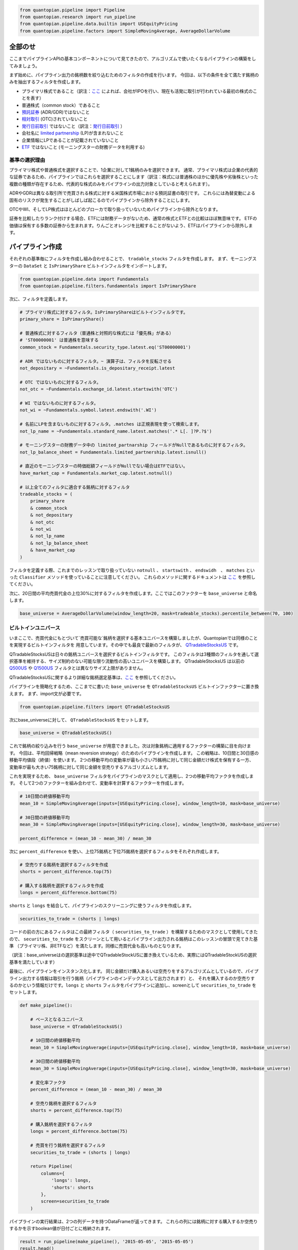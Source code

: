 .. code:: ipython2

    from quantopian.pipeline import Pipeline
    from quantopian.research import run_pipeline
    from quantopian.pipeline.data.builtin import USEquityPricing
    from quantopian.pipeline.factors import SimpleMovingAverage, AverageDollarVolume

全部のせ 
-----------

ここまでパイプラインAPIの基本コンポーネントについて見てきたので、アルゴリズムで使いたくなるパイプラインの構築をしてみましょう。

まず始めに、パイプライン出力の銘柄数を絞り込むためのフィルタの作成を行います。
今回は、以下の条件を全て満たす銘柄のみを抽出するフィルタを作成します。

* プライマリ株式であること（訳注：`ここ <https://www.quantopian.com/docs/data-reference/morningstar_fundamentals#is-primary-share>`__ 
  によれば、会社がIPOを行い、現在も活発に取引が行われている最初の株式のことを表す）
* 普通株式（common stock）であること
* `預託証券 <http://www.investopedia.com/terms/d/depositaryreceipt.asp>`__ (ADR/GDR)ではないこと
* `相対取引 <http://www.investopedia.com/terms/o/otc.asp>`__ (OTC)されていないこと
* `発行日前取引 <http://www.investopedia.com/terms/w/wi.asp>`__ ではないこと（訳注：`発行日前取引 <http://www.jsda.or.jp/about/jishukisei/words/0180.html>`__ ）
* 会社名に `limited partnership <http://www.investopedia.com/terms/l/limitedpartnership.asp>`__ (LP)が含まれないこと
* 企業情報にLPであることが記載されていないこと
* `ETF <http://www.investopedia.com/terms/e/etf.asp>`__ ではないこと (モーニングスターの財務データを利用する)

基準の選択理由
^^^^^^^^^^^^^^^^^

プライマリ株式や普通株式を選択することで、1企業に対して1銘柄のみを選択できます。
通常、プライマリ株式は企業の代表的な証券であるため、パイプラインではこれらを選択することにします（訳注：株式には普通株のほかに優先株や劣後株といった複数の種類が存在するため、代表的な株式のみをパイプラインの出力対象としていると考えられます）。

ADRやGDRは異なる取引所で売買される株式に対する米国株式市場における預託証書の取引です。
これらには為替変動による固有のリスクが発生することがしばしば起こるのでパイプラインから除外することにします。

OTCやWI、そしてLP株式はほとんどのブローカで取り扱っていないためパイプラインから除外となります。

.. todo:: 以下の一文はTutorialには存在するが、Notebookには存在しない。掲載すべきか？
証券を比較したりランク付けする場合、ETFには財務データがないため、通常の株式とETFとの比較はほぼ無意味です。
ETFの価値は保有する多数の証券から生まれます。りんごとオレンジを比較することがないよう、ETFはパイプラインから除外します。


パイプライン作成
--------------------

それぞれの基準毎にフィルタを作成し組み合わせることで、 ``tradable_stocks`` フィルタを作成します。
まず、モーニングスターの ``DataSet`` と ``IsPrimaryShare`` ビルトインフィルタをインポートします。

.. code:: ipython2

    from quantopian.pipeline.data import Fundamentals
    from quantopian.pipeline.filters.fundamentals import IsPrimaryShare

次に、フィルタを定義します。

.. code:: ipython2

    # プライマリ株式に対するフィルタ。IsPrimaryShareはビルトインフィルタです。
    primary_share = IsPrimaryShare()
    
    # 普通株式に対するフィルタ（普通株と対照的な株式には「優先株」がある）
    # 'ST00000001' は普通株を意味する
    common_stock = Fundamentals.security_type.latest.eq('ST00000001')
    
    # ADR ではないものに対するフィルタ。~ 演算子は、フィルタを反転させる
    not_depositary = ~Fundamentals.is_depositary_receipt.latest
    
    # OTC ではないものに対するフィルタ。
    not_otc = ~Fundamentals.exchange_id.latest.startswith('OTC')
    
    # WI ではないものに対するフィルタ。
    not_wi = ~Fundamentals.symbol.latest.endswith('.WI')
    
    # 名前にLPを含まないものに対するフィルタ。.matches は正規表現を使って検索します。
    not_lp_name = ~Fundamentals.standard_name.latest.matches('.* L[. ]?P.?$')
    
    # モーニングスターの財務データ中の limited_partnarship フィールドがNullであるものに対するフィルタ。
    not_lp_balance_sheet = Fundamentals.limited_partnership.latest.isnull()
    
    # 直近のモーニングスターの時価総額フィールドがNullでない場合はETFではない。
    have_market_cap = Fundamentals.market_cap.latest.notnull()
    
    # 以上全てのフィルタに適合する銘柄に対するフィルタ
    tradeable_stocks = (
        primary_share
        & common_stock
        & not_depositary
        & not_otc
        & not_wi
        & not_lp_name
        & not_lp_balance_sheet
        & have_market_cap
    )

フィルタを定義する際、これまでのレッスンで取り扱っていない ``notnull`` 、 ``startswith`` 、 ``endswidh``　、 ``matches`` といった
``Classifier`` メソッドを使っていることに注意してください。
これらのメソッドに関するドキュメントは `ここ <https://www.quantopian.com/help#quantopian_pipeline_classifiers_Classifier>`__ を参照してください。

次に、20日間の平均売買代金の上位30%に対するフィルタを作成します。ここではこのファクターを ``base_universe`` と命名します。

.. code:: ipython2

    base_universe = AverageDollarVolume(window_length=20, mask=tradeable_stocks).percentile_between(70, 100)

ビルトインユニバース
^^^^^^^^^^^^^^^^^^^^^^^

いまここで、売買代金にもとづいて`売買可能な`銘柄を選択する基本ユニバースを構築しましたが、Quantopianでは同様のことを実現するビルトインフィルタを
用意しています。その中でも最良で最新のフィルタが、 
`QTradableStocksUS <https://www.quantopian.com/help#quantopian_pipeline_filters_QTradableStocksUS>`__ です。

QTradableStocksUSは日々の銘柄ユニバースを選択するビルトインフィルタです。
このフィルタは3種類のフィルタを通して選択基準を維持する、サイズ制約のない可能な限り流動性の高いユニバースを構築します。
QTradableStocksUS は以前の `Q500US <https://www.quantopian.com/help#quantopian_pipeline_filters_Q500US>`__
や `Q1500US <https://www.quantopian.com/help#quantopian_pipeline_filters_Q1500US>`__ フィルタとは異なりサイズ上限がありません。

QTradableStocksUSに関するより詳細な銘柄選定基準は、`ここ <https://www.quantopian.com/posts/working-on-our-best-universe-yet-qtradablestocksus>`__ 
を参照してください。

パイプラインを簡略化するため、ここまでに書いた ``base_universe`` を ``QTradableStocksUS`` ビルトインファクターに置き換えます。
まず、import文が必要です。

.. code:: ipython2

    from quantopian.pipeline.filters import QTradableStocksUS

次にbase_universeに対して、 ``QTradableStocksUS`` をセットします。

.. code:: ipython2

    base_universe = QTradableStocksUS()

これで銘柄の絞り込みを行う ``base_universe`` が用意できました。次は対象銘柄に適用するファクターの構築に目を向けます。
今回は、平均回帰戦略（mean reversion strategy）のためのパイプラインを作成します。
この戦略は、10日間と30日感の移動平均値段（終値）を使います。
2つの移動平均の変動率が最も小さい75銘柄に対して同じ金額だけ株式を保有する一方、
変動率が最も大きい75銘柄に対して同じ金額を空売りするアルゴリズムとします。

これを実現するため、 ``base_universe`` フィルタをパイプラインのマスクとして適用し、2つの移動平均ファクタを作成します。
そして2つのファクターを組み合わせて、変動率を計算するファクターを作成します。

.. code:: ipython2

    # 10日間の終値移動平均
    mean_10 = SimpleMovingAverage(inputs=[USEquityPricing.close], window_length=10, mask=base_universe)
    
    # 30日間の終値移動平均
    mean_30 = SimpleMovingAverage(inputs=[USEquityPricing.close], window_length=30, mask=base_universe)
    
    percent_difference = (mean_10 - mean_30) / mean_30


次に ``percent_difference`` を使い、上位75銘柄と下位75銘柄を選択するフィルタをそれぞれ作成します。

.. code:: ipython2

    # 空売りする銘柄を選択するフィルタを作成
    shorts = percent_difference.top(75)
    
    # 購入する銘柄を選択するフィルタを作成
    longs = percent_difference.bottom(75)

``shorts`` と ``longs`` を結合して、パイプラインのスクリーニングに使うフィルタを作成します。

.. code:: ipython2

    securities_to_trade = (shorts | longs)


コードの前の方にあるフィルタはこの最終フィルタ（ ``securities_to_trade`` ）を構築するためのマスクとして使用してきたので、
``securities_to_trade`` をスクリーンとして用いるとパイプライン出力される銘柄はこのレッスンの冒頭で見てきた基準
（プライマリ株、非ETFなど）を満たします。同様に売買代金も高いものとなります。

（訳注：base_universeはの選択基準は途中でQTradableStockUSに置き換えているため、実際にはQTradableStockUSの選択基準を満たしています）

最後に、パイプラインをインスタンス化します。
同じ金額だけ購入あるいは空売りをするアルゴリズムとしているので、パイプライン出力する情報は取引を行う銘柄（パイプラインのインデックスとして出力されます）と、
それを購入するのか空売りするのかという情報だけです。``longs`` と ``shorts`` フィルタをパイプラインに追加し、screenとして ``securities_to_trade`` をセットします。

.. code:: ipython2

    def make_pipeline():
        
        # ベースとなるユニバース
        base_universe = QTradableStocksUS()
        
        # 10日間の終値移動平均
        mean_10 = SimpleMovingAverage(inputs=[USEquityPricing.close], window_length=10, mask=base_universe)
    
        # 30日間の終値移動平均
        mean_30 = SimpleMovingAverage(inputs=[USEquityPricing.close], window_length=30, mask=base_universe)
    
        # 変化率ファクタ
        percent_difference = (mean_10 - mean_30) / mean_30
        
        # 空売り銘柄を選択するフィルタ
        shorts = percent_difference.top(75)
    
        # 購入銘柄を選択するフィルタ
        longs = percent_difference.bottom(75)
        
        # 売買を行う銘柄を選択するフィルタ
        securities_to_trade = (shorts | longs)
        
        return Pipeline(
            columns={
                'longs': longs,
                'shorts': shorts
            },
            screen=securities_to_trade
        )

パイプラインの実行結果は、2つの列データを持つDataFrameが返ってきます。
これらの列には銘柄に対する購入するか空売りするかを示すboolean値が日付ごとに格納されます。

.. code:: ipython2

    result = run_pipeline(make_pipeline(), '2015-05-05', '2015-05-05')
    result.head()


.. raw:: html

    <div>
    <table border="1" class="dataframe">
      <thead>
        <tr style="text-align: right;">
          <th></th>
          <th></th>
          <th>longs</th>
          <th>shorts</th>
        </tr>
      </thead>
      <tbody>
        <tr>
          <th rowspan="5" valign="top">2015-05-05 00:00:00+00:00</th>
          <th>Equity(39 [DDC])</th>
          <td>False</td>
          <td>True</td>
        </tr>
        <tr>
          <th>Equity(351 [AMD])</th>
          <td>True</td>
          <td>False</td>
        </tr>
        <tr>
          <th>Equity(371 [TVTY])</th>
          <td>True</td>
          <td>False</td>
        </tr>
        <tr>
          <th>Equity(474 [APOG])</th>
          <td>False</td>
          <td>True</td>
        </tr>
        <tr>
          <th>Equity(523 [AAN])</th>
          <td>False</td>
          <td>True</td>
        </tr>
      </tbody>
    </table>
    </div>


次のレッスンでは、このパイプラインをアルゴリズムに追加します。
